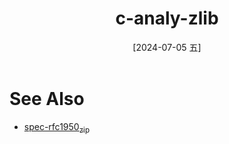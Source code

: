 :PROPERTIES:
:ID:       5b55c8fc-5712-4805-82b3-5e7628ce5361
:END:
#+title: c-analy-zlib
#+date: [2024-07-05 五]
#+last_modified: [2024-07-05 五 11:53]


* See Also
- [[id:685f5abc-98e6-4467-9cf9-5a73822129dc][spec-rfc1950_zip]]
